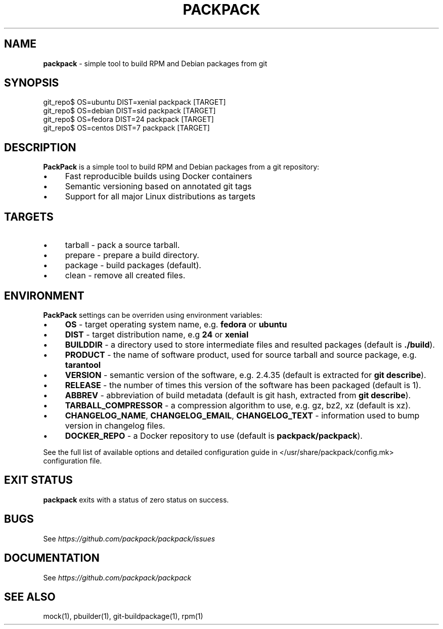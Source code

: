 .\" generated with Ronn/v0.7.3
.\" http://github.com/rtomayko/ronn/tree/0.7.3
.
.TH "PACKPACK" "1" "October 2016" "" ""
.
.SH "NAME"
\fBpackpack\fR \- simple tool to build RPM and Debian packages from git
.
.SH "SYNOPSIS"
.
.nf

git_repo$ OS=ubuntu DIST=xenial packpack [TARGET]
git_repo$ OS=debian DIST=sid packpack [TARGET]
git_repo$ OS=fedora DIST=24 packpack [TARGET]
git_repo$ OS=centos DIST=7 packpack [TARGET]
.
.fi
.
.SH "DESCRIPTION"
\fBPackPack\fR is a simple tool to build RPM and Debian packages from a git repository:
.
.IP "\(bu" 4
Fast reproducible builds using Docker containers
.
.IP "\(bu" 4
Semantic versioning based on annotated git tags
.
.IP "\(bu" 4
Support for all major Linux distributions as targets
.
.IP "" 0
.
.SH "TARGETS"
.
.IP "\(bu" 4
tarball \- pack a source tarball\.
.
.IP "\(bu" 4
prepare \- prepare a build directory\.
.
.IP "\(bu" 4
package \- build packages (default)\.
.
.IP "\(bu" 4
clean \- remove all created files\.
.
.IP "" 0
.
.SH "ENVIRONMENT"
\fBPackPack\fR settings can be overriden using environment variables:
.
.IP "\(bu" 4
\fBOS\fR \- target operating system name, e\.g\. \fBfedora\fR or \fBubuntu\fR
.
.IP "\(bu" 4
\fBDIST\fR \- target distribution name, e\.g \fB24\fR or \fBxenial\fR
.
.IP "\(bu" 4
\fBBUILDDIR\fR \- a directory used to store intermediate files and resulted packages (default is \fB\./build\fR)\.
.
.IP "\(bu" 4
\fBPRODUCT\fR \- the name of software product, used for source tarball and source package, e\.g\. \fBtarantool\fR
.
.IP "\(bu" 4
\fBVERSION\fR \- semantic version of the software, e\.g\. 2\.4\.35 (default is extracted for \fBgit describe\fR)\.
.
.IP "\(bu" 4
\fBRELEASE\fR \- the number of times this version of the software has been packaged (default is 1)\.
.
.IP "\(bu" 4
\fBABBREV\fR \- abbreviation of build metadata (default is git hash, extracted from \fBgit describe\fR)\.
.
.IP "\(bu" 4
\fBTARBALL_COMPRESSOR\fR \- a compression algorithm to use, e\.g\. gz, bz2, xz (default is xz)\.
.
.IP "\(bu" 4
\fBCHANGELOG_NAME\fR, \fBCHANGELOG_EMAIL\fR, \fBCHANGELOG_TEXT\fR \- information used to bump version in changelog files\.
.
.IP "\(bu" 4
\fBDOCKER_REPO\fR \- a Docker repository to use (default is \fBpackpack/packpack\fR)\.
.
.IP "" 0
.
.P
See the full list of available options and detailed configuration guide in </usr/share/packpack/config\.mk> configuration file\.
.
.SH "EXIT STATUS"
\fBpackpack\fR exits with a status of zero status on success\.
.
.SH "BUGS"
See \fIhttps://github\.com/packpack/packpack/issues\fR
.
.SH "DOCUMENTATION"
See \fIhttps://github\.com/packpack/packpack\fR
.
.SH "SEE ALSO"
mock(1), pbuilder(1), git\-buildpackage(1), rpm(1)
